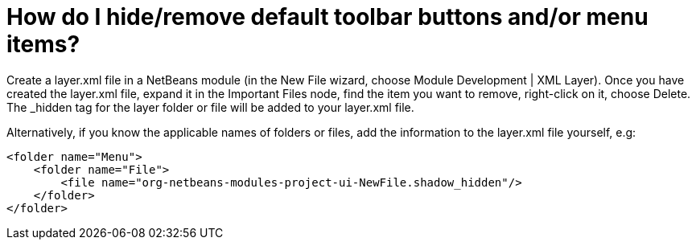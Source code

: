 // 
//     Licensed to the Apache Software Foundation (ASF) under one
//     or more contributor license agreements.  See the NOTICE file
//     distributed with this work for additional information
//     regarding copyright ownership.  The ASF licenses this file
//     to you under the Apache License, Version 2.0 (the
//     "License"); you may not use this file except in compliance
//     with the License.  You may obtain a copy of the License at
// 
//       http://www.apache.org/licenses/LICENSE-2.0
// 
//     Unless required by applicable law or agreed to in writing,
//     software distributed under the License is distributed on an
//     "AS IS" BASIS, WITHOUT WARRANTIES OR CONDITIONS OF ANY
//     KIND, either express or implied.  See the License for the
//     specific language governing permissions and limitations
//     under the License.
//

= How do I hide/remove default toolbar buttons and/or menu items?
:page-layout: wiki
:page-tags: wiki, devfaq, needsreview
:jbake-status: published
:keywords: Apache NetBeans wiki DevFaqHideRemoveToolbarMenu
:description: Apache NetBeans wiki DevFaqHideRemoveToolbarMenu
:toc: left
:toc-title:
:syntax: true
:page-wikidevsection: _actions_how_to_add_things_to_files_folders_menus_toolbars_and_more
:page-position: 24


Create a layer.xml file in a NetBeans module (in the New File wizard, choose Module Development | XML Layer). Once you have created the layer.xml file, expand it in the Important Files node, find the item you want to remove, right-click on it, choose Delete. The _hidden tag for the layer folder or file will be added to your layer.xml file.

Alternatively, if you know the applicable names of folders or files, add the information to the layer.xml file yourself, e.g:

[source,xml]
----

<folder name="Menu">
    <folder name="File">
        <file name="org-netbeans-modules-project-ui-NewFile.shadow_hidden"/>
    </folder>
</folder>

----

////
== Apache Migration Information

The content in this page was kindly donated by Oracle Corp. to the
Apache Software Foundation.

This page was exported from link:http://wiki.netbeans.org/DevFaqHideRemoveToolbarMenu[http://wiki.netbeans.org/DevFaqHideRemoveToolbarMenu] , 
that was last modified by NetBeans user Geertjan 
on 2016-01-06T16:58:05Z.


*NOTE:* This document was automatically converted to the AsciiDoc format on 2018-02-07, and needs to be reviewed.
////